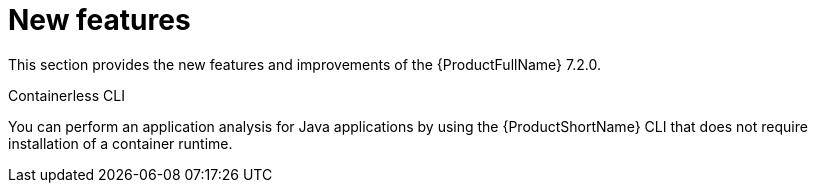 // Module included in the following assemblies:
//
//docs/release_notes-7.1.0/master.adoc


:_newdoc-version: 2.18.2
:_template-generated: 2024-07-01

:_mod-docs-content-type: REFERENCE

[id="new-features-7-2-0_{context}"]
= New features

This section provides the new features and improvements of the {ProductFullName} 7.2.0.

.Containerless CLI

You can perform an application analysis for Java applications by using the {ProductShortName} CLI that does not require installation of a container runtime.

// add link once docs published
// :FeatureName: Support for analyzing applications managed with Gradle

//include::developer-preview-feature.adoc[]
